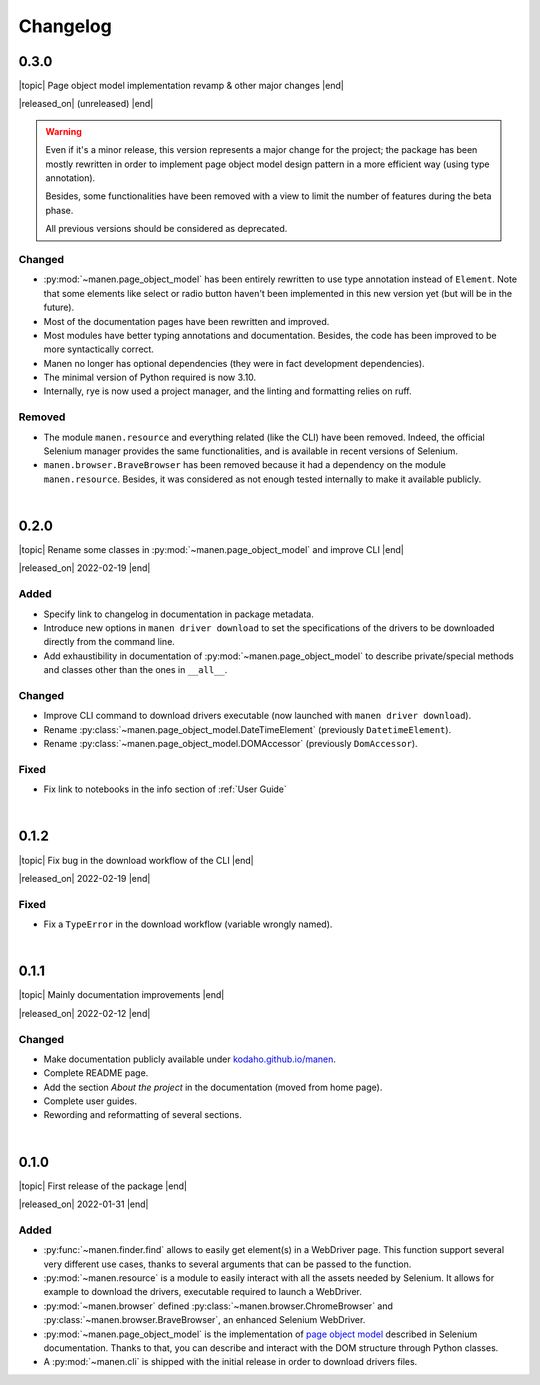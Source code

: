 Changelog
=========

.. |topic| raw:: html

  <span style="display: inline-block; width: 110px; font-size:85%; font-weight: 600;">Topic</span> <span style="font-size:85%">

.. |released_on| raw:: html

  <span style="display: inline-block; width: 110px; font-size:85%; font-weight: 600;">Release date</span> <span style="font-size:85%">

.. |end| raw:: html

  </span>


0.3.0
-----

|topic| Page object model implementation revamp & other major changes |end|

|released_on| (unreleased) |end|

.. warning::

  Even if it's a minor release, this version represents a major change for the project; the
  package has been mostly rewritten in order to implement page object model design pattern in a
  more efficient way (using type annotation).

  Besides, some functionalities have been removed with a view to limit the number of features
  during the beta phase.

  All previous versions should be considered as deprecated.


Changed
^^^^^^^
- :py:mod:`~manen.page_object_model` has been entirely rewritten to use type annotation instead
  of ``Element``. Note that some elements like select or radio button haven't been implemented in
  this new version yet (but will be in the future).
- Most of the documentation pages have been rewritten and improved.
- Most modules have better typing annotations and documentation. Besides, the code has been
  improved to be more syntactically correct.
- Manen no longer has optional dependencies (they were in fact development dependencies).
- The minimal version of Python required is now 3.10.
- Internally, rye is now used a project manager, and the linting and formatting relies on ruff.

Removed
^^^^^^^
- The module ``manen.resource`` and everything related (like the CLI) have been removed. Indeed,
  the official Selenium manager provides the same functionalities, and is available in recent
  versions of Selenium.
- ``manen.browser.BraveBrowser`` has been removed because it had a dependency on the module
  ``manen.resource``. Besides, it was considered as not enough tested internally to make it
  available publicly.

|

0.2.0
-----

|topic| Rename some classes in :py:mod:`~manen.page_object_model` and improve CLI |end|

|released_on| 2022-02-19 |end|

Added
^^^^^
- Specify link to changelog in documentation in package metadata.
- Introduce new options in ``manen driver download`` to set the specifications of the drivers
  to be downloaded directly from the command line.
- Add exhaustibility in documentation of :py:mod:`~manen.page_object_model` to describe
  private/special methods and classes other than the ones in ``__all__``.

Changed
^^^^^^^

- Improve CLI command to download drivers executable (now launched with ``manen driver download``).
- Rename :py:class:`~manen.page_object_model.DateTimeElement` (previously ``DatetimeElement``).
- Rename :py:class:`~manen.page_object_model.DOMAccessor` (previously ``DomAccessor``).

Fixed
^^^^^
- Fix link to notebooks in the info section of :ref:`User Guide`

|

0.1.2
-----

|topic|  Fix bug in the download workflow of the CLI |end|

|released_on| 2022-02-19 |end|

Fixed
^^^^^

- Fix a ``TypeError`` in the download workflow (variable wrongly named).

|

0.1.1
-----

|topic| Mainly documentation improvements |end|

|released_on| 2022-02-12 |end|

Changed
^^^^^^^

- Make documentation publicly available under
  `kodaho.github.io/manen <https://kodaho.github.io/manen/>`_.
- Complete README page.
- Add the section `About the project` in the documentation (moved from home page).
- Complete user guides.
- Rewording and reformatting of several sections.

|

0.1.0
-----

|topic| First release of the package |end|

|released_on| 2022-01-31 |end|

Added
^^^^^

- :py:func:`~manen.finder.find` allows to easily get element(s) in a WebDriver
  page. This function support several very different use cases, thanks to several
  arguments that can be passed to the function.
- :py:mod:`~manen.resource` is a module to easily interact with all the assets
  needed by Selenium. It allows for example to download the drivers, executable
  required to launch a WebDriver.
- :py:mod:`~manen.browser` defined :py:class:`~manen.browser.ChromeBrowser`
  and :py:class:`~manen.browser.BraveBrowser`, an enhanced Selenium WebDriver.
- :py:mod:`~manen.page_object_model` is the implementation of `page object
  model <https://www.selenium.dev/documentation/test_practices/encouraged/page_object_models/>`_
  described in Selenium documentation. Thanks to that, you can describe and
  interact with the DOM structure through Python classes.
- A :py:mod:`~manen.cli` is shipped with the initial release in order to download
  drivers files.
